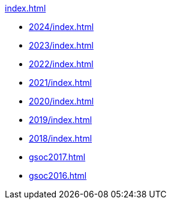 .xref:index.adoc[]
* xref:2024/index.adoc[]
* xref:2023/index.adoc[]
* xref:2022/index.adoc[]
* xref:2021/index.adoc[]
* xref:2020/index.adoc[]
* xref:2019/index.adoc[]
* xref:2018/index.adoc[]
* xref:gsoc2017.adoc[]
* xref:gsoc2016.adoc[]